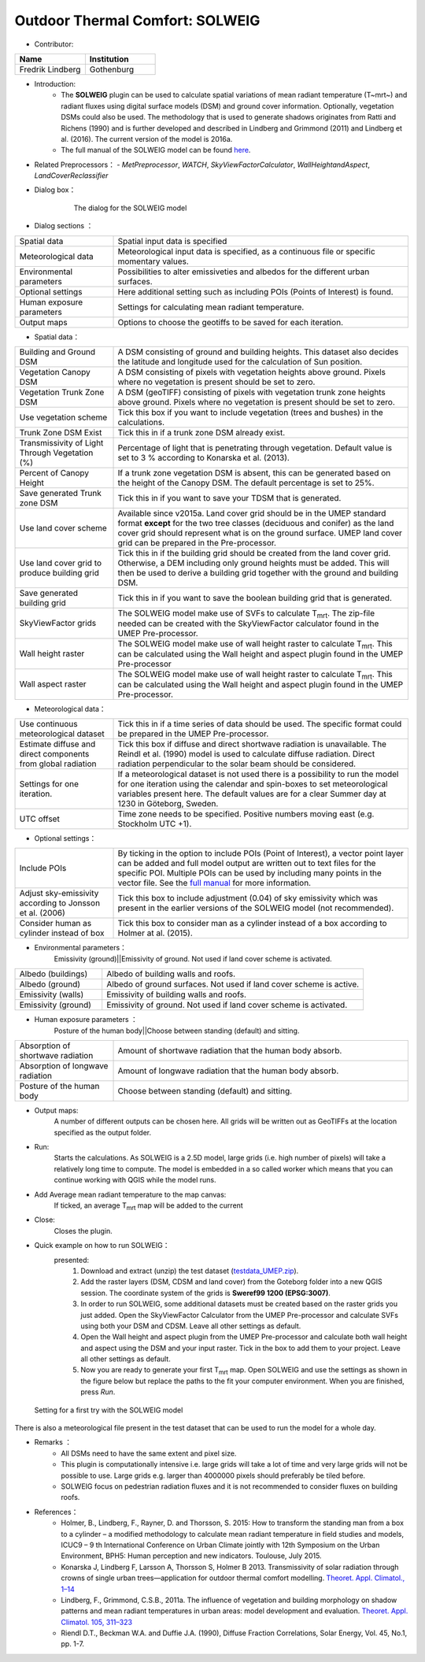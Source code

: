 .. _SOLWEIG:

Outdoor Thermal Comfort: SOLWEIG
~~~~~~~~~~~~~~~~~~~~~~~~~~~~~~~~
* Contributor:
.. list-table::
   :widths: 50 50
   :header-rows: 1

   * - Name
     - Institution

   * - Fredrik Lindberg
     - Gothenburg

* Introduction:
    -  The **SOLWEIG** plugin can be used to calculate spatial variations of mean radiant temperature (T~mrt~) and radiant fluxes using digital surface models (DSM) and ground cover information. Optionally, vegetation DSMs could also be used. The methodology that is used to generate shadows originates from Ratti and Richens (1990) and is further developed and described in Lindberg and Grimmond (2011) and Lindberg et al. (2016). The current version of the model is 2016a.
    -  The full manual of the SOLWEIG model can be found `here <http://urban-climate.net/umep/SOLWEIG>`__.

* Related Preprocessors：
  - `MetPreprocessor`, `WATCH`, `SkyViewFactorCalculator`, `WallHeightandAspect`, `LandCoverReclassifier`

  
* Dialog box：
      .. figure:: /images/SOLWEIG.png

          The dialog for the SOLWEIG model

* Dialog sections ：
.. list-table::
   :widths: 25 75
   :header-rows: 0

   * - Spatial data
     - Spatial input data is specified
   * - Meteorological data
     - Meteorological input data is specified, as a continuous file or specific momentary values.
   * - Environmental parameters
     - Possibilities to alter emissiveties and albedos for the different urban surfaces.
   * - Optional settings
     - Here additional setting such as including POIs (Points of Interest) is found.
   * - Human exposure parameters
     - Settings for calculating mean radiant temperature.
   * - Output maps
     - Options to choose the geotiffs to be saved for each iteration.

*  Spatial data：
.. list-table::
   :widths: 25 75
   :header-rows: 0

   * - Building and Ground DSM
     - A DSM consisting of ground and building heights. This dataset also decides the latitude and longitude used for the calculation of Sun position.
   * - Vegetation Canopy DSM
     - A DSM consisting of pixels with vegetation heights above ground. Pixels where no vegetation is present should be set to zero.
   * - Vegetation Trunk Zone DSM
     - A DSM (geoTIFF) consisting of pixels with vegetation trunk zone heights above ground. Pixels where no vegetation is present should be set to zero.
   * - Use vegetation scheme
     - Tick this box if you want to include vegetation (trees and bushes) in the calculations.
   * - Trunk Zone DSM Exist
     - Tick this in if a trunk zone DSM already exist.
   * - Transmissivity of Light Through Vegetation (%)
     - Percentage of light that is penetrating through vegetation. Default value is set to 3 % according to Konarska et al. (2013).
   * - Percent of Canopy Height
     - If a trunk zone vegetation DSM is absent, this can be generated based on the height of the Canopy DSM. The default percentage is set to 25%.
   * - Save generated Trunk zone DSM
     - Tick this in if you want to save your TDSM that is generated.
   * - Use land cover scheme
     - Available since v2015a. Land cover grid should be in the UMEP standard format **except** for the two tree classes (deciduous and conifer) as the land cover grid should represent what is on the ground surface. UMEP land cover grid can be prepared in the Pre-processor.
   * - Use land cover grid to produce building grid
     - Tick this in if the building grid should be created from the land cover grid. Otherwise, a DEM including only ground heights must be added. This will then be used to derive a building grid together with the ground and building DSM.
   * - Save generated building grid
     - Tick this in if you want to save the boolean building grid that is generated.
   * - SkyViewFactor grids
     - The SOLWEIG model make use of SVFs to calculate T\ :sub:`mrt`. The zip-file needed can be created with the SkyViewFactor calculator found in the UMEP Pre-processor.
   * - Wall height raster
     - The SOLWEIG model make use of wall height raster to calculate T\ :sub:`mrt`. This can be calculated using the Wall height and aspect plugin found in the UMEP Pre-processor
   * - Wall aspect raster
     - The SOLWEIG model make use of wall height raster to calculate T\ :sub:`mrt`. This can be calculated using the Wall height and aspect plugin found in the UMEP Pre-processor.

*  Meteorological data：
.. list-table::
   :widths: 25 75
   :header-rows: 0

   * - Use continuous meteorological dataset
     - Tick this in if a time series of data should be used. The specific format could be prepared in the UMEP Pre-processor.
   * - Estimate diffuse and direct components from global radiation
     - Tick this box if diffuse and direct shortwave radiation is unavailable. The Reindl et al. (1990) model is used to calculate diffuse radiation. Direct radiation perpendicular to the solar beam should be considered.
   * - Settings for one iteration.
     - If a meteorological dataset is not used there is a possibility to run the model for one iteration using the calendar and spin-boxes to set meteorological variables present here. The default values are for a clear Summer day at 1230 in Göteborg, Sweden.
   * - UTC offset
     - Time zone needs to be specified. Positive numbers moving east (e.g. Stockholm UTC +1).


*  Optional settings：

.. list-table::
   :widths: 25 75
   :header-rows: 0

   * - Include POIs
     - By ticking in the option to include POIs (Point of Interest), a vector point layer can be added and full model output are written out to text files for the specific POI. Multiple POIs can be used by including many points in the vector file. See the `full manual <http://www.urban-climate.net/umep/SOLWEIG>`__ for more information.
   * - Adjust sky-emissivity according to Jonsson et al. (2006)
     - Tick this box to include adjustment (0.04) of sky emissivity which was present in the earlier versions of the SOLWEIG model (not recommended).
   * - Consider human as cylinder instead of box
     - Tick this box to consider man as a cylinder instead of a box according to Holmer at al. (2015).

* Environmental parameters：
    Emissivity (ground)||Emissivity of ground. Not used if land cover scheme is activated.
.. list-table::
   :widths: 25 75
   :header-rows: 0

   * - Albedo (buildings)
     - Albedo of building walls and roofs.
   * - Albedo (ground)
     - Albedo of ground surfaces. Not used if land cover scheme is active.
   * - Emissivity (walls)
     - Emissivity of building walls and roofs.
   * - Emissivity (ground)
     - Emissivity of ground. Not used if land cover scheme is activated.

* Human exposure parameters ：
    Posture of the human body||Choose between standing (default) and sitting.

.. list-table::
   :widths: 25 75
   :header-rows: 0

   * - Absorption of shortwave radiation
     - Amount of shortwave radiation that the human body absorb.
   * - Absorption of longwave radiation
     - Amount of longwave radiation that the human body absorb.
   * - Posture of the human body
     - Choose between standing (default) and sitting.


* Output maps:
    A number of different outputs can be chosen here. All grids will be written out as GeoTIFFs at the location specified as the output folder.

* Run:
    Starts the calculations. As SOLWEIG is a 2.5D model, large grids (i.e. high number of pixels) will take a relatively long time to compute. The model is embedded in a so called worker which means that you can continue working with QGIS while the model runs.

* Add Average mean radiant temperature to the map canvas:
    If ticked, an average T\ :sub:`mrt` map will be added to the current

* Close:
    Closes the plugin.

* Quick example on how to run SOLWEIG：
       presented:
             #. Download and extract (unzip) the test dataset (`testdata\_UMEP.zip <https://bitbucket.org/fredrik_ucg/umep/downloads/testdata_UMEP.zip>`__).
             #. Add the raster layers (DSM, CDSM and land cover) from the Goteborg folder into a new QGIS session. The coordinate system of the grids is **Sweref99 1200 (EPSG:3007)**.
             #. In order to run SOLWEIG, some additional datasets must be created based on the raster grids you just added. Open the SkyViewFactor Calculator from the UMEP Pre-processor and calculate SVFs using both your DSM and CDSM. Leave all other settings as default.
             #. Open the Wall height and aspect plugin from the UMEP Pre-processor and calculate both wall height and aspect using the DSM and your input raster. Tick in the box to add them to your project. Leave all other settings as default.
             #. Now you are ready to generate your first T\ :sub:`mrt` map. Open SOLWEIG and use the settings as shown in the figure below but replace the paths to the fit your computer environment. When you are finished, press *Run*.

.. figure:: /images/SOLWEIGfirsttry.png

 Setting for a first try with the SOLWEIG model
 
There is also a meteorological file present in the test dataset that can be used to run the model for a whole day.

* Remarks ：
      -  All DSMs need to have the same extent and pixel size.
      -  This plugin is computationally intensive i.e. large grids will take a lot of time and very large grids will not be possible to use. Large grids e.g. larger than 4000000 pixels should preferably be tiled before.
      -  SOLWEIG focus on pedestrian radiation fluxes and it is not recommended to consider fluxes on building roofs.

* References：
      -  Holmer, B., Lindberg, F., Rayner, D. and Thorsson, S. 2015: How to transform the standing man from a box to a cylinder – a modified methodology to calculate mean radiant temperature in field studies and models, ICUC9 – 9 th International Conference on Urban Climate jointly with 12th Symposium on the Urban Environment, BPH5: Human perception and new indicators. Toulouse, July 2015.
      -  Konarska J, Lindberg F, Larsson A, Thorsson S, Holmer B 2013. Transmissivity of solar radiation through crowns of single urban trees—application for outdoor thermal comfort modelling. `Theoret. Appl. Climatol., 1–14 <http://link.springer.com/article/10.1007/s00704-013-1000-3>`__
      -  Lindberg, F., Grimmond, C.S.B., 2011a. The influence of vegetation and building morphology on shadow patterns and mean radiant temperatures in urban areas: model development and evaluation. `Theoret. Appl. Climatol. 105, 311–323 <http://link.springer.com/article/10.1007/s00704-010-0382-8>`__
      -  Riendl D.T., Beckman W.A. and Duffie J.A. (1990), Diffuse Fraction Correlations, Solar Energy, Vol. 45, No.1, pp. 1-7.
